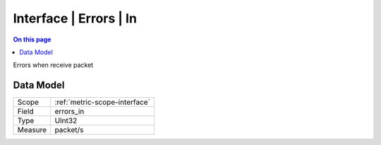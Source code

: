 .. _metric-type-interface-errors-in:

=======================
Interface | Errors | In
=======================
.. contents:: On this page
    :local:
    :backlinks: none
    :depth: 1
    :class: singlecol

Errors when receive packet

Data Model
----------

======= ==================================================
Scope   :ref:`metric-scope-interface`
Field   errors_in
Type    UInt32
Measure packet/s
======= ==================================================
